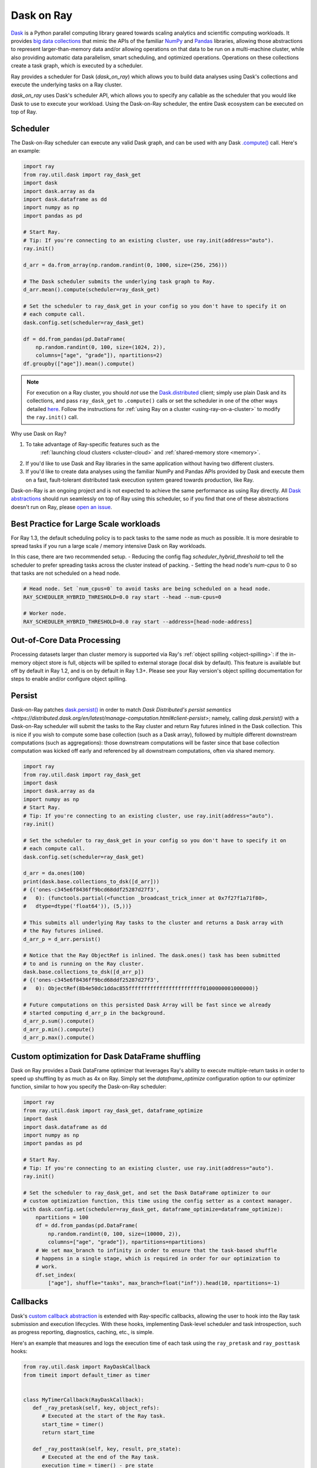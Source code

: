 Dask on Ray
===========

.. _dask-on-ray:

`Dask <https://dask.org/>`__ is a Python parallel computing library geared towards scaling analytics and
scientific computing workloads. It provides `big data collections
<https://docs.dask.org/en/latest/user-interfaces.html>`__ that mimic the APIs of
the familiar `NumPy <https://numpy.org/>`__ and `Pandas <https://pandas.pydata.org/>`__ libraries, 
allowing those abstractions to represent
larger-than-memory data and/or allowing operations on that data to be run on a multi-machine cluster, 
while also providing automatic data parallelism, smart scheduling,
and optimized operations. Operations on these collections create a task graph, which is
executed by a scheduler.

Ray provides a scheduler for Dask (`dask_on_ray`) which allows you to build data
analyses using Dask's collections and execute
the underlying tasks on a Ray cluster. 

`dask_on_ray` uses Dask's scheduler API, which allows you to
specify any callable as the scheduler that you would like Dask to use to execute your
workload. Using the Dask-on-Ray scheduler, the entire Dask ecosystem can be executed on top of Ray.

Scheduler
---------

.. _dask-on-ray-scheduler:

The Dask-on-Ray scheduler can execute any valid Dask graph, and can be used with
any Dask `.compute() <https://docs.dask.org/en/latest/api.html#dask.compute>`__
call.
Here's an example:

.. code-block:: python

   import ray
   from ray.util.dask import ray_dask_get
   import dask
   import dask.array as da
   import dask.dataframe as dd
   import numpy as np
   import pandas as pd

   # Start Ray.
   # Tip: If you're connecting to an existing cluster, use ray.init(address="auto").
   ray.init()

   d_arr = da.from_array(np.random.randint(0, 1000, size=(256, 256)))

   # The Dask scheduler submits the underlying task graph to Ray.
   d_arr.mean().compute(scheduler=ray_dask_get)

   # Set the scheduler to ray_dask_get in your config so you don't have to specify it on
   # each compute call.
   dask.config.set(scheduler=ray_dask_get)

   df = dd.from_pandas(pd.DataFrame(
       np.random.randint(0, 100, size=(1024, 2)),
       columns=["age", "grade"]), npartitions=2)
   df.groupby(["age"]).mean().compute()

.. note::
  For execution on a Ray cluster, you should *not* use the
  `Dask.distributed <https://distributed.dask.org/en/latest/quickstart.html>`__
  client; simply use plain Dask and its collections, and pass ``ray_dask_get``
  to ``.compute()`` calls or set the scheduler in one of the other ways detailed `here <https://docs.dask.org/en/latest/scheduling.html#configuration>`__. Follow the instructions for
  :ref:`using Ray on a cluster <using-ray-on-a-cluster>` to modify the
  ``ray.init()`` call.

Why use Dask on Ray?

1. To take advantage of Ray-specific features such as the
      :ref:`launching cloud clusters <cluster-cloud>` and
      :ref:`shared-memory store <memory>`.
2. If you'd like to use Dask and Ray libraries in the same application without having two different clusters.
3. If you'd like to create data analyses using the familiar NumPy and Pandas APIs provided by Dask and execute them on a fast, fault-tolerant distributed task execution system geared towards production, like Ray.

Dask-on-Ray is an ongoing project and is not expected to achieve the same performance as using Ray directly. All `Dask abstractions <https://docs.dask.org/en/latest/user-interfaces.html>`__ should run seamlessly on top of Ray using this scheduler, so if you find that one of these abstractions doesn't run on Ray, please `open an issue <https://github.com/ray-project/ray/issues/new/choose>`__.

Best Practice for Large Scale workloads
---------------------------------------
For Ray 1.3, the default scheduling policy is to pack tasks to the same node as much as possible.
It is more desirable to spread tasks if you run a large scale / memory intensive Dask on Ray workloads.

In this case, there are two recommended setup.
- Reducing the config flag `scheduler_hybrid_threshold` to tell the scheduler to prefer spreading tasks across the cluster instead of packing.
- Setting the head node's `num-cpus` to 0 so that tasks are not scheduled on a head node.

.. code-block:: bash

  # Head node. Set `num_cpus=0` to avoid tasks are being scheduled on a head node.
  RAY_SCHEDULER_HYBRID_THRESHOLD=0.0 ray start --head --num-cpus=0

  # Worker node. 
  RAY_SCHEDULER_HYBRID_THRESHOLD=0.0 ray start --address=[head-node-address]

Out-of-Core Data Processing
---------------------------

.. _dask-on-ray-out-of-core:

Processing datasets larger than cluster memory is supported via Ray's :ref:`object spilling <object-spilling>`: if
the in-memory object store is full, objects will be spilled to external storage (local disk by
default). This feature is available but off by default in Ray 1.2, and is on by default
in Ray 1.3+. Please see your Ray version's object spilling documentation for steps to enable and/or configure
object spilling.

Persist
-------

.. _dask-on-ray-persist:

Dask-on-Ray patches `dask.persist() 
<https://docs.dask.org/en/latest/api.html#dask.persist>`__  in order to match `Dask 
Distributed's persist semantics
<https://distributed.dask.org/en/latest/manage-computation.html#client-persist>`; namely, calling `dask.persist()` with a Dask-on-Ray 
scheduler will submit the tasks to the Ray cluster and return Ray futures inlined in the
Dask collection. This is nice if you wish to compute some base collection (such as
a Dask array), followed by multiple different downstream computations (such as
aggregations): those downstream computations will be faster since that base collection
computation was kicked off early and referenced by all downstream computations, often
via shared memory.

.. code-block:: python

   import ray
   from ray.util.dask import ray_dask_get
   import dask
   import dask.array as da
   import numpy as np
   # Start Ray.
   # Tip: If you're connecting to an existing cluster, use ray.init(address="auto").
   ray.init()

   # Set the scheduler to ray_dask_get in your config so you don't have to specify it on
   # each compute call.
   dask.config.set(scheduler=ray_dask_get)

   d_arr = da.ones(100)
   print(dask.base.collections_to_dsk([d_arr]))
   # {('ones-c345e6f8436ff9bcd68ddf25287d27f3',
   #   0): (functools.partial(<function _broadcast_trick_inner at 0x7f27f1a71f80>,
   #   dtype=dtype('float64')), (5,))}

   # This submits all underlying Ray tasks to the cluster and returns a Dask array with
   # the Ray futures inlined.
   d_arr_p = d_arr.persist()

   # Notice that the Ray ObjectRef is inlined. The dask.ones() task has been submitted
   # to and is running on the Ray cluster.
   dask.base.collections_to_dsk([d_arr_p])
   # {('ones-c345e6f8436ff9bcd68ddf25287d27f3',
   #   0): ObjectRef(8b4e50dc1ddac855ffffffffffffffffffffffff0100000001000000)}

   # Future computations on this persisted Dask Array will be fast since we already
   # started computing d_arr_p in the background.
   d_arr_p.sum().compute()
   d_arr_p.min().compute()
   d_arr_p.max().compute()


Custom optimization for Dask DataFrame shuffling
------------------------------------------------

.. _dask-on-ray-shuffle-optimization:

Dask on Ray provides a Dask DataFrame optimizer that leverages Ray's ability to
execute multiple-return tasks in order to speed up shuffling by as much as 4x on Ray.
Simply set the `dataframe_optimize` configuration option to our optimizer function, similar to how you specify the Dask-on-Ray scheduler:

.. code-block:: python

   import ray
   from ray.util.dask import ray_dask_get, dataframe_optimize
   import dask
   import dask.dataframe as dd
   import numpy as np
   import pandas as pd

   # Start Ray.
   # Tip: If you're connecting to an existing cluster, use ray.init(address="auto").
   ray.init()

   # Set the scheduler to ray_dask_get, and set the Dask DataFrame optimizer to our
   # custom optimization function, this time using the config setter as a context manager.
   with dask.config.set(scheduler=ray_dask_get, dataframe_optimize=dataframe_optimize):
       npartitions = 100
       df = dd.from_pandas(pd.DataFrame(
           np.random.randint(0, 100, size=(10000, 2)),
           columns=["age", "grade"]), npartitions=npartitions)
       # We set max_branch to infinity in order to ensure that the task-based shuffle
       # happens in a single stage, which is required in order for our optimization to
       # work.
       df.set_index(
           ["age"], shuffle="tasks", max_branch=float("inf")).head(10, npartitions=-1)

Callbacks
---------

.. _dask-on-ray-callbacks:

Dask's `custom callback abstraction <https://docs.dask.org/en/latest/diagnostics-local.html#custom-callbacks>`__
is extended with Ray-specific callbacks, allowing the user to hook into the
Ray task submission and execution lifecycles.
With these hooks, implementing Dask-level scheduler and task introspection,
such as progress reporting, diagnostics, caching, etc., is simple.

Here's an example that measures and logs the execution time of each task using
the ``ray_pretask`` and ``ray_posttask`` hooks:

.. code-block:: python

   from ray.util.dask import RayDaskCallback
   from timeit import default_timer as timer


   class MyTimerCallback(RayDaskCallback):
      def _ray_pretask(self, key, object_refs):
         # Executed at the start of the Ray task.
         start_time = timer()
         return start_time

      def _ray_posttask(self, key, result, pre_state):
         # Executed at the end of the Ray task.
         execution_time = timer() - pre_state
         print(f"Execution time for task {key}: {execution_time}s")


   with MyTimerCallback():
      # Any .compute() calls within this context will get MyTimerCallback()
      # as a Dask-Ray callback.
      z.compute(scheduler=ray_dask_get)

The following Ray-specific callbacks are provided:

   1. :code:`ray_presubmit(task, key, deps)`: Run before submitting a Ray
      task. If this callback returns a non-`None` value, a Ray task will _not_
      be created and this value will be used as the would-be task's result
      value.
   2. :code:`ray_postsubmit(task, key, deps, object_ref)`: Run after submitting
      a Ray task.
   3. :code:`ray_pretask(key, object_refs)`: Run before executing a Dask task
      within a Ray task. This executes after the task has been submitted,
      within a Ray worker. The return value of this task will be passed to the
      ray_posttask callback, if provided.
   4. :code:`ray_posttask(key, result, pre_state)`: Run after executing a Dask
      task within a Ray task. This executes within a Ray worker. This callback
      receives the return value of the ray_pretask callback, if provided.
   5. :code:`ray_postsubmit_all(object_refs, dsk)`: Run after all Ray tasks
      have been submitted.
   6. :code:`ray_finish(result)`: Run after all Ray tasks have finished
      executing and the final result has been returned.

See the docstring for
:meth:`RayDaskCallback.__init__() <ray.util.dask.callbacks.RayDaskCallback>.__init__`
for further details about these callbacks, their arguments, and their return
values.

When creating your own callbacks, you can use
:class:`RayDaskCallback <ray.util.dask.callbacks.RayDaskCallback>`
directly, passing the callback functions as constructor arguments:

.. code-block:: python

   def my_presubmit_cb(task, key, deps):
      print(f"About to submit task {key}!")

   with RayDaskCallback(ray_presubmit=my_presubmit_cb):
      z.compute(scheduler=ray_dask_get)

or you can subclass it, implementing the callback methods that you need:

.. code-block:: python

   class MyPresubmitCallback(RayDaskCallback):
      def _ray_presubmit(self, task, key, deps):
         print(f"About to submit task {key}!")

   with MyPresubmitCallback():
      z.compute(scheduler=ray_dask_get)

You can also specify multiple callbacks:

.. code-block:: python

   # The hooks for both MyTimerCallback and MyPresubmitCallback will be
   # called.
   with MyTimerCallback(), MyPresubmitCallback():
      z.compute(scheduler=ray_dask_get)

Combining Dask callbacks with an actor yields simple patterns for stateful data
aggregation, such as capturing task execution statistics and caching results.
Here is an example that does both, caching the result of a task if its
execution time exceeds some user-defined threshold:

.. code-block:: python

   @ray.remote
   class SimpleCacheActor:
      def __init__(self):
         self.cache = {}

      def get(self, key):
         # Raises KeyError if key isn't in cache.
         return self.cache[key]

      def put(self, key, value):
         self.cache[key] = value


   class SimpleCacheCallback(RayDaskCallback):
      def __init__(self, cache_actor_handle, put_threshold=10):
         self.cache_actor = cache_actor_handle
         self.put_threshold = put_threshold

      def _ray_presubmit(self, task, key, deps):
         try:
            return ray.get(self.cache_actor.get.remote(str(key)))
         except KeyError:
            return None

      def _ray_pretask(self, key, object_refs):
         start_time = timer()
         return start_time

      def _ray_posttask(self, key, result, pre_state):
         execution_time = timer() - pre_state
         if execution_time > self.put_threshold:
            self.cache_actor.put.remote(str(key), result)


   cache_actor = SimpleCacheActor.remote()
   cache_callback = SimpleCacheCallback(cache_actor, put_threshold=2)
   with cache_callback:
      z.compute(scheduler=ray_dask_get)

.. note::
  The existing Dask scheduler callbacks (``start``, ``start_state``,
  ``pretask``, ``posttask``, ``finish``) are also available, which can be used to
  introspect the Dask task to Ray task conversion process, but note that the ``pretask``
  and ``posttask`` hooks are executed before and after the Ray task is *submitted*, not
  executed, and that ``finish`` is executed after all Ray tasks have been
  *submitted*, not executed.

This callback API is currently unstable and subject to change.
